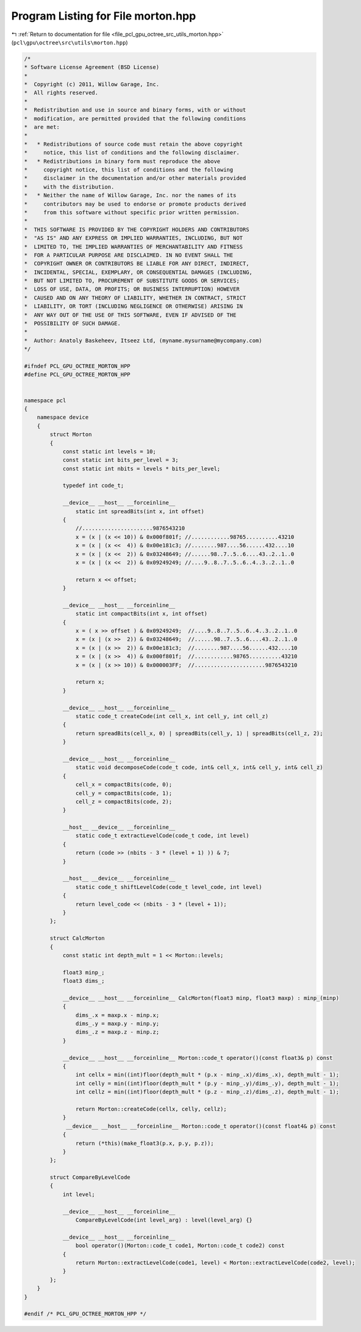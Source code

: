 
.. _program_listing_file_pcl_gpu_octree_src_utils_morton.hpp:

Program Listing for File morton.hpp
===================================

|exhale_lsh| :ref:`Return to documentation for file <file_pcl_gpu_octree_src_utils_morton.hpp>` (``pcl\gpu\octree\src\utils\morton.hpp``)

.. |exhale_lsh| unicode:: U+021B0 .. UPWARDS ARROW WITH TIP LEFTWARDS

.. code-block:: cpp

   /*
   * Software License Agreement (BSD License)
   *
   *  Copyright (c) 2011, Willow Garage, Inc.
   *  All rights reserved.
   *
   *  Redistribution and use in source and binary forms, with or without
   *  modification, are permitted provided that the following conditions
   *  are met:
   *
   *   * Redistributions of source code must retain the above copyright
   *     notice, this list of conditions and the following disclaimer.
   *   * Redistributions in binary form must reproduce the above
   *     copyright notice, this list of conditions and the following
   *     disclaimer in the documentation and/or other materials provided
   *     with the distribution.
   *   * Neither the name of Willow Garage, Inc. nor the names of its
   *     contributors may be used to endorse or promote products derived
   *     from this software without specific prior written permission.
   *
   *  THIS SOFTWARE IS PROVIDED BY THE COPYRIGHT HOLDERS AND CONTRIBUTORS
   *  "AS IS" AND ANY EXPRESS OR IMPLIED WARRANTIES, INCLUDING, BUT NOT
   *  LIMITED TO, THE IMPLIED WARRANTIES OF MERCHANTABILITY AND FITNESS
   *  FOR A PARTICULAR PURPOSE ARE DISCLAIMED. IN NO EVENT SHALL THE
   *  COPYRIGHT OWNER OR CONTRIBUTORS BE LIABLE FOR ANY DIRECT, INDIRECT,
   *  INCIDENTAL, SPECIAL, EXEMPLARY, OR CONSEQUENTIAL DAMAGES (INCLUDING,
   *  BUT NOT LIMITED TO, PROCUREMENT OF SUBSTITUTE GOODS OR SERVICES;
   *  LOSS OF USE, DATA, OR PROFITS; OR BUSINESS INTERRUPTION) HOWEVER
   *  CAUSED AND ON ANY THEORY OF LIABILITY, WHETHER IN CONTRACT, STRICT
   *  LIABILITY, OR TORT (INCLUDING NEGLIGENCE OR OTHERWISE) ARISING IN
   *  ANY WAY OUT OF THE USE OF THIS SOFTWARE, EVEN IF ADVISED OF THE
   *  POSSIBILITY OF SUCH DAMAGE.
   *
   *  Author: Anatoly Baskeheev, Itseez Ltd, (myname.mysurname@mycompany.com)
   */
   
   #ifndef PCL_GPU_OCTREE_MORTON_HPP
   #define PCL_GPU_OCTREE_MORTON_HPP
   
   
   namespace pcl
   {
       namespace device
       {
           struct Morton
           {   
               const static int levels = 10;
               const static int bits_per_level = 3;
               const static int nbits = levels * bits_per_level;    
   
               typedef int code_t;
   
               __device__ __host__ __forceinline__ 
                   static int spreadBits(int x, int offset)
               {
                   //......................9876543210
                   x = (x | (x << 10)) & 0x000f801f; //............98765..........43210
                   x = (x | (x <<  4)) & 0x00e181c3; //........987....56......432....10
                   x = (x | (x <<  2)) & 0x03248649; //......98..7..5..6....43..2..1..0
                   x = (x | (x <<  2)) & 0x09249249; //....9..8..7..5..6..4..3..2..1..0
   
                   return x << offset;
               }
   
               __device__ __host__ __forceinline__ 
                   static int compactBits(int x, int offset)
               {                                      
                   x = ( x >> offset ) & 0x09249249;  //....9..8..7..5..6..4..3..2..1..0
                   x = (x | (x >>  2)) & 0x03248649;  //......98..7..5..6....43..2..1..0                                          
                   x = (x | (x >>  2)) & 0x00e181c3;  //........987....56......432....10                                       
                   x = (x | (x >>  4)) & 0x000f801f;  //............98765..........43210                                          
                   x = (x | (x >> 10)) & 0x000003FF;  //......................9876543210        
   
                   return x;
               }
   
               __device__ __host__ __forceinline__
                   static code_t createCode(int cell_x, int cell_y, int cell_z)
               { 
                   return spreadBits(cell_x, 0) | spreadBits(cell_y, 1) | spreadBits(cell_z, 2); 
               }
   
               __device__ __host__ __forceinline__
                   static void decomposeCode(code_t code, int& cell_x, int& cell_y, int& cell_z)
               { 
                   cell_x = compactBits(code, 0);
                   cell_y = compactBits(code, 1);
                   cell_z = compactBits(code, 2);        
               }
   
               __host__ __device__ __forceinline__ 
                   static code_t extractLevelCode(code_t code, int level) 
               {
                   return (code >> (nbits - 3 * (level + 1) )) & 7; 
               }
   
               __host__ __device__ __forceinline__
                   static code_t shiftLevelCode(code_t level_code, int level)
               {
                   return level_code << (nbits - 3 * (level + 1));
               }
           };
   
           struct CalcMorton
           {   
               const static int depth_mult = 1 << Morton::levels;
   
               float3 minp_;
               float3 dims_;    
   
               __device__ __host__ __forceinline__ CalcMorton(float3 minp, float3 maxp) : minp_(minp) 
               {        
                   dims_.x = maxp.x - minp.x;
                   dims_.y = maxp.y - minp.y;
                   dims_.z = maxp.z - minp.z;        
               }     
   
               __device__ __host__ __forceinline__ Morton::code_t operator()(const float3& p) const
               {     
                   int cellx = min((int)floor(depth_mult * (p.x - minp_.x)/dims_.x), depth_mult - 1);
                   int celly = min((int)floor(depth_mult * (p.y - minp_.y)/dims_.y), depth_mult - 1);
                   int cellz = min((int)floor(depth_mult * (p.z - minp_.z)/dims_.z), depth_mult - 1); 
   
                   return Morton::createCode(cellx, celly, cellz);
               } 
                __device__ __host__ __forceinline__ Morton::code_t operator()(const float4& p) const
               {     
                   return (*this)(make_float3(p.x, p.y, p.z));                
               } 
           };
   
           struct CompareByLevelCode
           {
               int level;
   
               __device__ __host__ __forceinline__ 
                   CompareByLevelCode(int level_arg) : level(level_arg) {}    
   
               __device__ __host__ __forceinline__
                   bool operator()(Morton::code_t code1, Morton::code_t code2) const 
               {                  
                   return Morton::extractLevelCode(code1, level) < Morton::extractLevelCode(code2, level);  
               } 
           };
       }
   }
   
   #endif /* PCL_GPU_OCTREE_MORTON_HPP */

